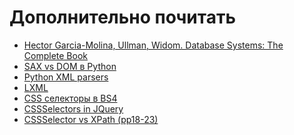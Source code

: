 * Дополнительно почитать
  - [[http://infolab.stanford.edu/~ullman/dscb.html][Hector Garcia-Molina, Ullman, Widom. Database Systems: The Complete Book]]
  - [[https://habr.com/ru/articles/469995/][SAX vs DOM в Python]]
  - [[https://realpython.com/python-xml-parser/][Python XML parsers]]
  - [[https://lxml.de/xpathxslt.html][LXML]]
  - [[https://docs-python.ru/packages/paket-beautifulsoup4-python/css-selektory/][CSS селекторы в BS4]]
  - [[https://learn.jquery.com/using-jquery-core/selecting-elements/][CSSSelectors in JQuery]]
  - [[https://www.dropbox.com/s/7b6nztwjra8jm6y/selenium-grading.pdf?dl=0][CSSSelector vs XPath (pp18-23)]]
